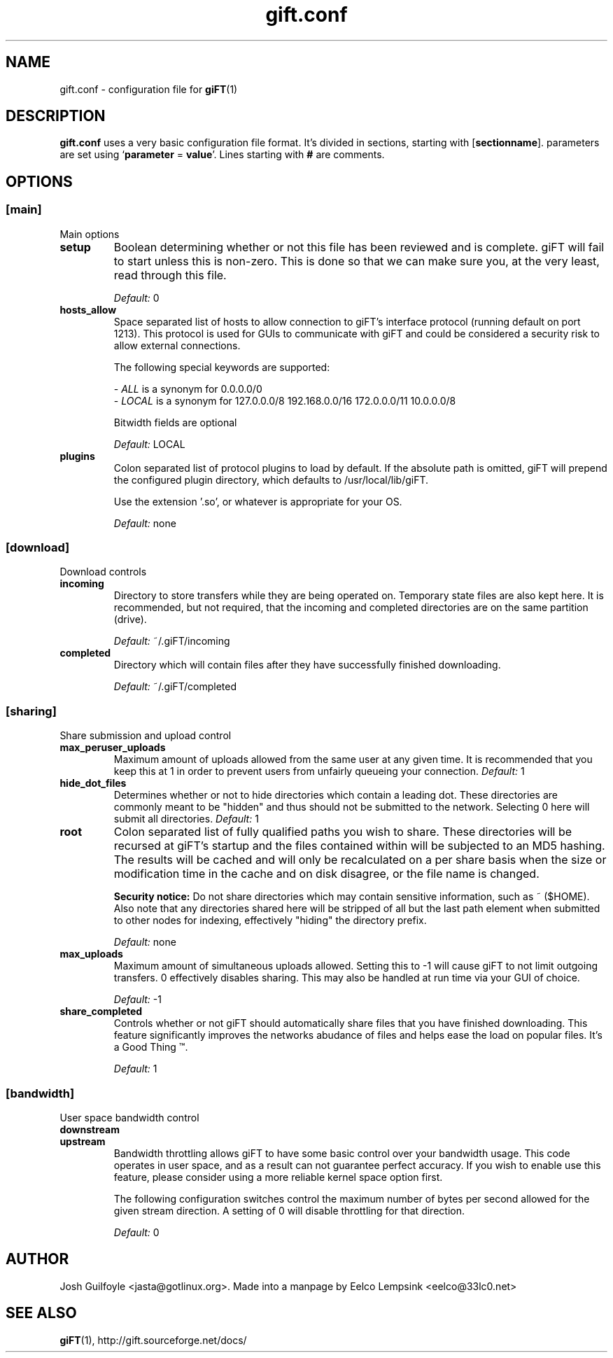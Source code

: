..
.de TQ
.br
.ns
.TP \\$1
..
.TH gift.conf 5 "28 September 2002" "giFT version 0.10.0" 
.SH NAME
gift.conf \- configuration file for
.BR giFT (1)
.SH DESCRIPTION
.B gift.conf
uses a very basic configuration file format. It's divided in sections, starting
with
.RB [ sectionname "]."
parameters are set using 
.RB ` parameter " = " value '.
Lines starting with 
.B #
are comments.
.SH OPTIONS
.SS [main]
Main options
.TP
.B setup
Boolean determining whether or not this file has been reviewed and is
complete.  giFT will fail to start unless this is non-zero.  This is done
so that we can make sure you, at the very least, read through this file.
.IP
.I "Default: "
0
.TP
.B hosts_allow
Space separated list of hosts to allow connection to giFT's interface
protocol (running default on port 1213).  This protocol is used for GUIs
to communicate with giFT and could be considered a security risk to allow
external connections.
.IP
The following special keywords are supported:
.IP 
.RI "- " ALL
is a synonym for 0.0.0.0/0
.PD 0
.IP
.RI "- " LOCAL
is a synonym for 127.0.0.0/8 192.168.0.0/16 172.0.0.0/11 10.0.0.0/8
.PD
.IP
Bitwidth fields are optional
.IP
.I "Default: "
LOCAL
.TP
.B plugins
Colon separated list of protocol plugins to load by default.  If the
absolute path is omitted, giFT will prepend the configured plugin directory,
which defaults to /usr/local/lib/giFT.
.IP
Use the extension '.so', or whatever is appropriate for your OS.
.IP
.I "Default: "
none
.SS [download]
Download controls
.TP
.B incoming
Directory to store transfers while they are being operated on.  Temporary
state files are also kept here.  It is recommended, but not required, that
the incoming and completed directories are on the same partition (drive).
.IP
.I "Default: "
~/.giFT/incoming
.TP
.B completed
Directory which will contain files after they have successfully finished
downloading.
.IP
.I "Default: "
~/.giFT/completed
.SS [sharing]
Share submission and upload control
.TP
.B max_peruser_uploads
Maximum amount of uploads allowed from the same user at any given time.  It
is recommended that you keep this at 1 in order to prevent users from
unfairly queueing your connection.
.I "Default: "
1
.TP
.B hide_dot_files
Determines whether or not to hide directories which contain a leading dot.
These directories are commonly meant to be "hidden" and thus should not be
submitted to the network.  Selecting 0 here will submit all directories.
.I "Default: "
1
.TP
.B root
Colon separated list of fully qualified paths you wish to share.  These
directories will be recursed at giFT's startup and the files contained
within will be subjected to an MD5 hashing.  The results will be cached and
will only be recalculated on a per share basis when the size or
modification time in the cache and on disk disagree, or the file name is
changed.
.IP
.BI "Security notice:"
Do not share directories which may contain sensitive information, such as
~ ($HOME).  Also note that any directories shared here will be stripped of
all but the last path element when submitted to other nodes for indexing,
effectively "hiding" the directory prefix.
.IP
.I "Default: "
none
.TP
.B max_uploads
Maximum amount of simultaneous uploads allowed.  Setting this to -1 will
cause giFT to not limit outgoing transfers.  0 effectively disables sharing.
This may also be handled at run time via your GUI of choice.
.IP
.I "Default: "
-1
.TP
.B share_completed
Controls whether or not giFT should automatically share files that you have
finished downloading.  This feature significantly improves the networks
abudance of files and helps ease the load on popular files.  It's a Good
Thing \*(Tm.
.IP
.I "Default: "
1
.SS [bandwidth]
User space bandwidth control
.TP
.B downstream
.TQ
.B upstream 
Bandwidth throttling allows giFT to have some basic control over your
bandwidth usage.  This code operates in user space, and as a result can not
guarantee perfect accuracy.  If you wish to enable use this feature, please
consider using a more reliable kernel space option first.
.IP
The following configuration switches control the maximum number of bytes
per second allowed for the given stream direction.  A setting of 0 will
disable throttling for that direction.
.IP
.I "Default: "
0
.SH AUTHOR
Josh Guilfoyle <jasta@gotlinux.org>. Made into a manpage by Eelco Lempsink
<eelco@33lc0.net>
.SH "SEE ALSO"
.BR giFT (1),
http://gift.sourceforge.net/docs/
